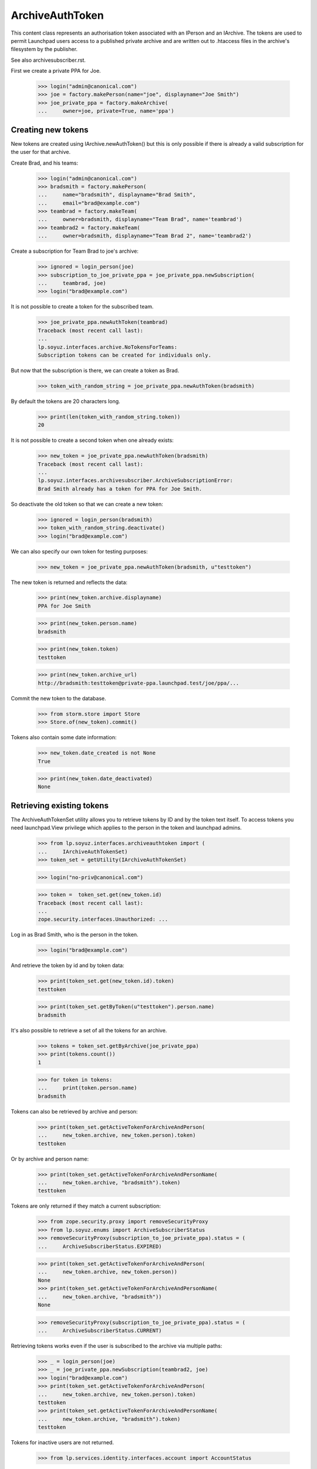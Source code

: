 ArchiveAuthToken
================

This content class represents an authorisation token associated with
an IPerson and an IArchive.  The tokens are used to permit Launchpad
users access to a published private archive and are written out to
.htaccess files in the archive's filesystem by the publisher.

See also archivesubscriber.rst.

First we create a private PPA for Joe.

    >>> login("admin@canonical.com")
    >>> joe = factory.makePerson(name="joe", displayname="Joe Smith")
    >>> joe_private_ppa = factory.makeArchive(
    ...     owner=joe, private=True, name='ppa')


Creating new tokens
-------------------

New tokens are created using IArchive.newAuthToken() but this is only
possible if there is already a valid subscription for the user for
that archive.

Create Brad, and his teams:

    >>> login("admin@canonical.com")
    >>> bradsmith = factory.makePerson(
    ...     name="bradsmith", displayname="Brad Smith",
    ...     email="brad@example.com")
    >>> teambrad = factory.makeTeam(
    ...     owner=bradsmith, displayname="Team Brad", name='teambrad')
    >>> teambrad2 = factory.makeTeam(
    ...     owner=bradsmith, displayname="Team Brad 2", name='teambrad2')

Create a subscription for Team Brad to joe's archive:

    >>> ignored = login_person(joe)
    >>> subscription_to_joe_private_ppa = joe_private_ppa.newSubscription(
    ...     teambrad, joe)
    >>> login("brad@example.com")

It is not possible to create a token for the subscribed team.

    >>> joe_private_ppa.newAuthToken(teambrad)
    Traceback (most recent call last):
    ...
    lp.soyuz.interfaces.archive.NoTokensForTeams:
    Subscription tokens can be created for individuals only.

But now that the subscription is there, we can create a token as Brad.

    >>> token_with_random_string = joe_private_ppa.newAuthToken(bradsmith)

By default the tokens are 20 characters long.

    >>> print(len(token_with_random_string.token))
    20

It is not possible to create a second token when one already exists:

    >>> new_token = joe_private_ppa.newAuthToken(bradsmith)
    Traceback (most recent call last):
    ...
    lp.soyuz.interfaces.archivesubscriber.ArchiveSubscriptionError:
    Brad Smith already has a token for PPA for Joe Smith.

So deactivate the old token so that we can create a new token:

    >>> ignored = login_person(bradsmith)
    >>> token_with_random_string.deactivate()
    >>> login("brad@example.com")

We can also specify our own token for testing purposes:

    >>> new_token = joe_private_ppa.newAuthToken(bradsmith, u"testtoken")

The new token is returned and reflects the data:

    >>> print(new_token.archive.displayname)
    PPA for Joe Smith

    >>> print(new_token.person.name)
    bradsmith

    >>> print(new_token.token)
    testtoken

    >>> print(new_token.archive_url)
    http://bradsmith:testtoken@private-ppa.launchpad.test/joe/ppa/...

Commit the new token to the database.

    >>> from storm.store import Store
    >>> Store.of(new_token).commit()

Tokens also contain some date information:

    >>> new_token.date_created is not None
    True

    >>> print(new_token.date_deactivated)
    None


Retrieving existing tokens
--------------------------

The ArchiveAuthTokenSet utility allows you to retrieve tokens by ID and by
the token text itself.  To access tokens you need launchpad.View privilege
which applies to the person in the token and launchpad admins.

    >>> from lp.soyuz.interfaces.archiveauthtoken import (
    ...     IArchiveAuthTokenSet)
    >>> token_set = getUtility(IArchiveAuthTokenSet)

    >>> login("no-priv@canonical.com")

    >>> token =  token_set.get(new_token.id)
    Traceback (most recent call last):
    ...
    zope.security.interfaces.Unauthorized: ...

Log in as Brad Smith, who is the person in the token.

    >>> login("brad@example.com")

And retrieve the token by id and by token data:

    >>> print(token_set.get(new_token.id).token)
    testtoken

    >>> print(token_set.getByToken(u"testtoken").person.name)
    bradsmith

It's also possible to retrieve a set of all the tokens for an archive.

    >>> tokens = token_set.getByArchive(joe_private_ppa)
    >>> print(tokens.count())
    1

    >>> for token in tokens:
    ...     print(token.person.name)
    bradsmith

Tokens can also be retrieved by archive and person:

    >>> print(token_set.getActiveTokenForArchiveAndPerson(
    ...     new_token.archive, new_token.person).token)
    testtoken

Or by archive and person name:

    >>> print(token_set.getActiveTokenForArchiveAndPersonName(
    ...     new_token.archive, "bradsmith").token)
    testtoken

Tokens are only returned if they match a current subscription:

    >>> from zope.security.proxy import removeSecurityProxy
    >>> from lp.soyuz.enums import ArchiveSubscriberStatus
    >>> removeSecurityProxy(subscription_to_joe_private_ppa).status = (
    ...     ArchiveSubscriberStatus.EXPIRED)

    >>> print(token_set.getActiveTokenForArchiveAndPerson(
    ...     new_token.archive, new_token.person))
    None
    >>> print(token_set.getActiveTokenForArchiveAndPersonName(
    ...     new_token.archive, "bradsmith"))
    None

    >>> removeSecurityProxy(subscription_to_joe_private_ppa).status = (
    ...     ArchiveSubscriberStatus.CURRENT)

Retrieving tokens works even if the user is subscribed to the archive via
multiple paths:

    >>> _ = login_person(joe)
    >>> _ = joe_private_ppa.newSubscription(teambrad2, joe)
    >>> login("brad@example.com")
    >>> print(token_set.getActiveTokenForArchiveAndPerson(
    ...     new_token.archive, new_token.person).token)
    testtoken
    >>> print(token_set.getActiveTokenForArchiveAndPersonName(
    ...     new_token.archive, "bradsmith").token)
    testtoken

Tokens for inactive users are not returned.

    >>> from lp.services.identity.interfaces.account import AccountStatus

    >>> login("admin@canonical.com")
    >>> new_token.person.setAccountStatus(
    ...     AccountStatus.DEACTIVATED, None, 'Bye')
    >>> _ = login_person(joe)

    >>> print(token_set.getActiveTokenForArchiveAndPerson(
    ...     new_token.archive, new_token.person))
    None
    >>> print(token_set.getActiveTokenForArchiveAndPersonName(
    ...     new_token.archive, "bradsmith"))
    None

    >>> login("admin@canonical.com")
    >>> new_token.person.setAccountStatus(
    ...     AccountStatus.ACTIVE, None, 'Back')


Amending Tokens
---------------

Tokens can only be de-activated after they are created.  The calling user
also needs launchpad.Edit on the token, which means either someone with
IArchive launchpad.Append (as for creating new tokens) or an admin.

    >>> login("no-priv@canonical.com")
    >>> new_token.deactivate()
    Traceback (most recent call last):
    ...
    zope.security.interfaces.Unauthorized: ...

    >>> ignored = login_person(joe)
    >>> new_token.deactivate()

Deactivating sets the date_deactivated value.

    >>> new_token.date_deactivated is not None
    True

We can do this as an admin too:

    >>> new_token = joe_private_ppa.newAuthToken(bradsmith)
    >>> login("admin@canonical.com")
    >>> new_token.deactivate()

Deactivating a token stops it being returned from getByArchive().  The
previous count of 1 is now reduced to 0.

    >>> token_set.getByArchive(joe_private_ppa).count()
    0

The IArchiveAuthTokenSet.getActiveTokenForArchiveAndPerson() method will
also not return tokens that have been deactivated:

    >>> print(token_set.getActiveTokenForArchiveAndPerson(
    ...     new_token.archive, new_token.person))
    None

